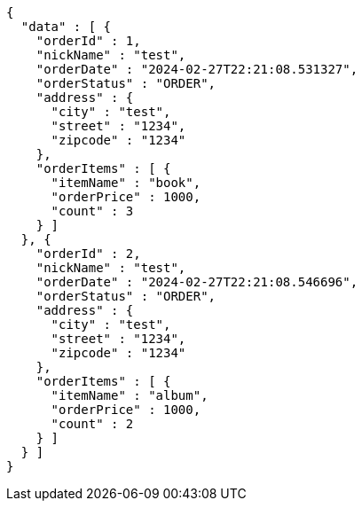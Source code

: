 [source,json,options="nowrap"]
----
{
  "data" : [ {
    "orderId" : 1,
    "nickName" : "test",
    "orderDate" : "2024-02-27T22:21:08.531327",
    "orderStatus" : "ORDER",
    "address" : {
      "city" : "test",
      "street" : "1234",
      "zipcode" : "1234"
    },
    "orderItems" : [ {
      "itemName" : "book",
      "orderPrice" : 1000,
      "count" : 3
    } ]
  }, {
    "orderId" : 2,
    "nickName" : "test",
    "orderDate" : "2024-02-27T22:21:08.546696",
    "orderStatus" : "ORDER",
    "address" : {
      "city" : "test",
      "street" : "1234",
      "zipcode" : "1234"
    },
    "orderItems" : [ {
      "itemName" : "album",
      "orderPrice" : 1000,
      "count" : 2
    } ]
  } ]
}
----